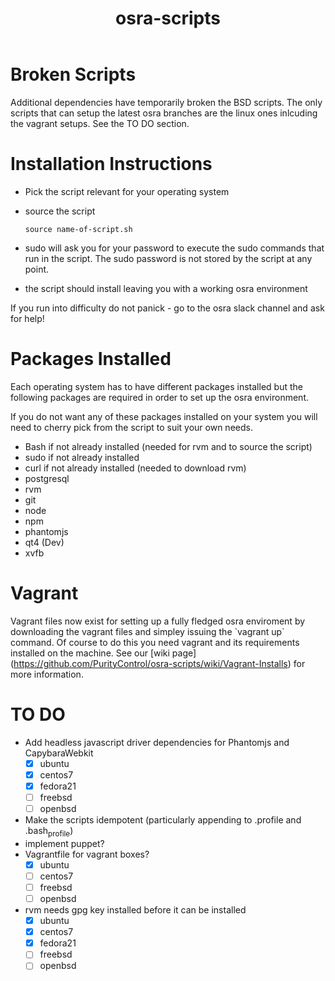 #+TITLE: osra-scripts


* Broken Scripts

Additional dependencies have temporarily broken the BSD scripts. The only scripts that can
setup the latest osra branches are the linux ones inlcuding the vagrant setups. See the TO DO section.

* Installation Instructions


- Pick the script relevant for your operating system
- source the script
  #+BEGIN_SRC 
  source name-of-script.sh
  #+END_SRC

- sudo will ask you for your password to execute the sudo commands that run in the script. The sudo password is not stored by the script at any point.
- the script should install leaving you with a working osra environment

If you run into difficulty do not panick - go to the osra slack channel and ask for help!

* Packages Installed

Each operating system has to have different packages installed but the following packages are required in order to set up the osra environment.

If you do not want any of these packages installed on your system you will need to cherry pick from the script to suit your own needs.

- Bash if not already installed (needed for rvm and to source the script)
- sudo if not already installed
- curl if not already installed (needed to download rvm)
- postgresql
- rvm
- git
- node
- npm
- phantomjs
- qt4 (Dev)
- xvfb

* Vagrant

Vagrant files now exist for setting up a fully fledged osra enviroment by downloading the vagrant files
and simpley issuing the `vagrant up` command. Of course to do this you need vagrant and its requirements installed on the machine. See our [wiki page] (https://github.com/PurityControl/osra-scripts/wiki/Vagrant-Installs) for more information.

* TO DO


- Add headless javascript driver dependencies for Phantomjs and CapybaraWebkit
  - [X] ubuntu
  - [X] centos7
  - [X] fedora21
  - [ ] freebsd
  - [ ] openbsd
- Make the scripts idempotent (particularly appending to .profile and .bash_profile)
- implement puppet?
- Vagrantfile for vagrant boxes?
  - [X] ubuntu
  - [ ] centos7
  - [ ] freebsd
  - [ ] openbsd
- rvm needs gpg key installed before it can be installed
  - [X] ubuntu
  - [X] centos7
  - [X] fedora21
  - [ ] freebsd
  - [ ] openbsd
